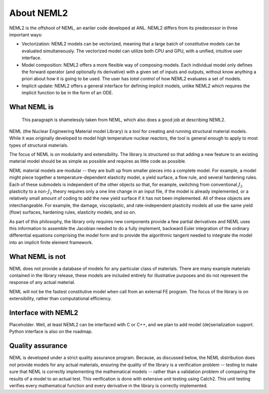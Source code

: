 About NEML2
===========

NEML2 is the offshoot of NEML, an earlier code developed at ANL. NEML2 differs
from its predecessor in three important ways:

* Vectorization: NEML2 models can be vectorized, meaning that a large batch of
  constitutive models can be evaluated simultaneously. The vectorized model can
  utilize both CPU and GPU, with a unified, intuitive user interface.
* Model composition: NEML2 offers a more flexible way of composing models. Each
  individual model only defines the forward operator (and optionally its
  derivative) with a given set of inputs and outputs, without know anything a
  priori about how it is going to be used. The user has *total control* of how
  NEML2 evaluates a set of models.
* Implicit update: NEML2 offers a general interface for defining implicit models,
  unlike NEML2 which requires the implicit function to be in the form of an ODE.


What NEML is
------------

      This paragraph is shamelessly taken from NEML, which also does a
      good job at describing NEML2.

NEML (the Nuclear Engineering Material model Library) is a tool for creating
and running structural material models.
While it was originally developed to model high temperature nuclear reactors,
the tool is general enough to apply to most types of structural materials.

The focus of NEML is on modularity and extensibility.
The library is structured so that adding a new feature to an existing material
model should be as simple as possible and requires as little code as possible.

NEML material models are modular -- they are built up from smaller pieces into
a complete model.
For example, a model might piece together a temperature-dependent elasticity
model, a yield surface, a flow rule, and several hardening rules.
Each of these submodels is independent of the other objects
so that, for example, switching from conventional :math:`J_2` plasticity
to a non-:math:`J_2` theory requires only a one line change in an input file,
if the model is already implemented, or a relatively small amount of coding
to add the new yield surface if it has not been implemented.
All of these objects are interchangeable.
For example, the damage, viscoplastic, and rate-independent plasticity
models all use the same yield (flow) surfaces, hardening rules, elasticity
models, and so on.

As part of this philosophy, the library only requires new components
provide a few partial derivatives and NEML uses this information to assemble
the Jacobian needed to do a fully implement, backward Euler integration of the
ordinary differential equations comprising the model form and to provide
the algorithmic tangent needed to integrate the model into an implicit
finite element framework.

What NEML is not
----------------

NEML does not provide a database of models for any particular class of
materials.
There are many example materials contained in the library release, these
models are included entirely for illustrative purposes and do not
represent the response of any actual material.

NEML will not be the fastest constitutive model when call from an external
FE program.
The focus of the library is on extensibility, rather than computational
efficiency.

Interface with NEML2
--------------------

Placeholder. Well, at least NEML2 can be interfaced with C or C++, and we
plan to add model (de)serialization support. Python interface is also on
the roadmap.

Quality assurance
-----------------

NEML is developed under a strict quality assurance program.  Because, as
discussed below, the NEML distribution does not provide models for any
actual materials, ensuring the quality of the library is a verification
problem -- testing to make sure that NEML is correctly implementing the
mathematical models -- rather than a validation problem of comparing the
results of a model to an actual test.
This verification is done with extensive unit testing using Catch2. This unit
testing verifies every mathematical function and every derivative
in the library is correctly implemented.


